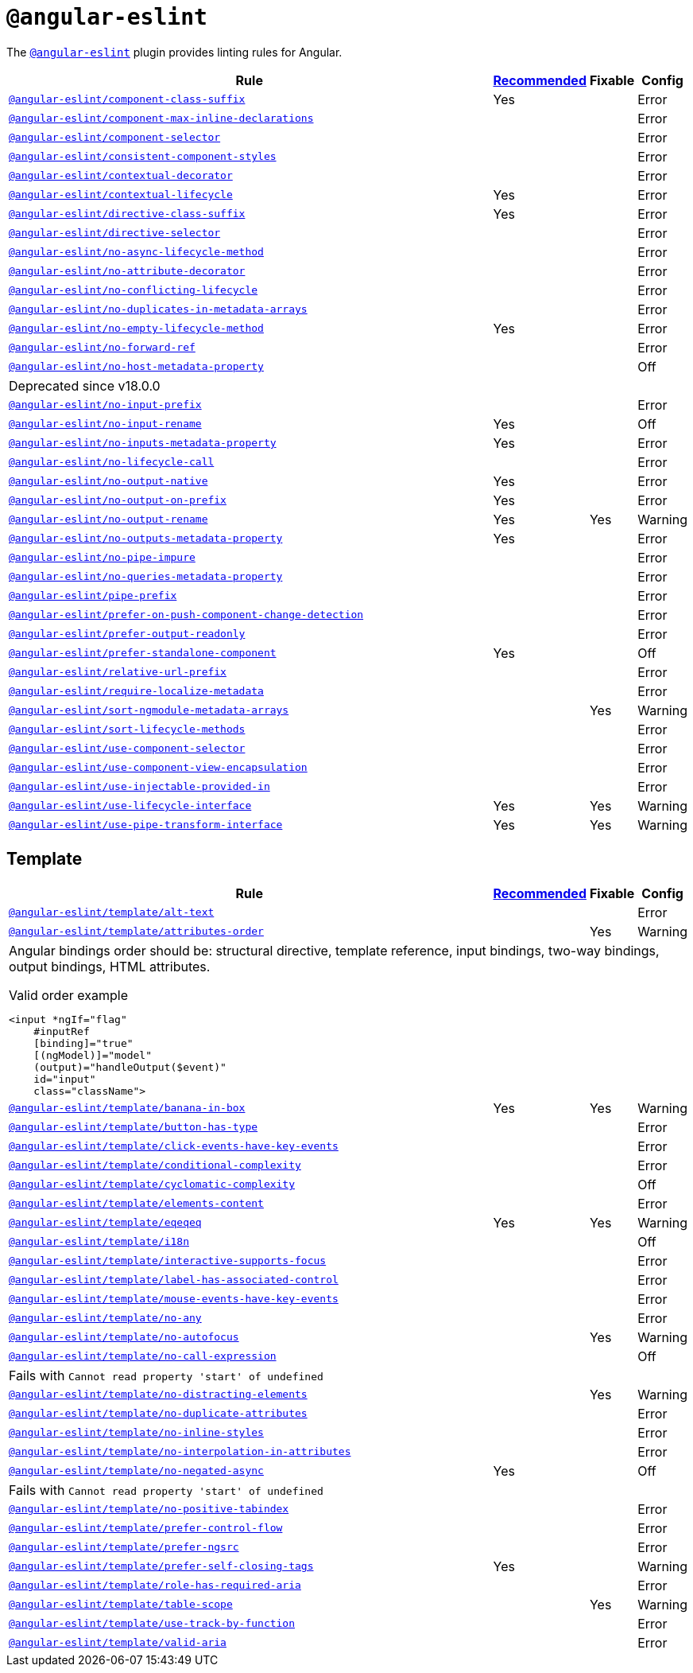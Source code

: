 = `@angular-eslint`
:angular-eslint-rules: https://github.com/angular-eslint/angular-eslint/blob/main/packages/eslint-plugin/docs/rules
:angular-eslint-template-rules: https://github.com/angular-eslint/angular-eslint/blob/main/packages/eslint-plugin-template/docs/rules

The `link:https://github.com/angular-eslint/angular-eslint[@angular-eslint]` plugin provides linting rules for Angular.

[cols="~,1,1,1"]
|===
| Rule | https://github.com/angular-eslint/angular-eslint/blob/main/packages/eslint-plugin/src/configs/recommended.json[Recommended] | Fixable | Config

| `link:{angular-eslint-rules}/component-class-suffix.md[@angular-eslint/component-class-suffix]`
| Yes
|
| Error

| `link:{angular-eslint-rules}/component-max-inline-declarations.md[@angular-eslint/component-max-inline-declarations]`
|
|
| Error

| `link:{angular-eslint-rules}/component-selector.md[@angular-eslint/component-selector]`
|
|
| Error

| `link:{angular-eslint-rules}/consistent-component-styles.md[@angular-eslint/consistent-component-styles]`
|
|
| Error

| `link:{angular-eslint-rules}/contextual-decorator.md[@angular-eslint/contextual-decorator]`
|
|
| Error

| `link:{angular-eslint-rules}/contextual-lifecycle.md[@angular-eslint/contextual-lifecycle]`
| Yes
|
| Error

| `link:{angular-eslint-rules}/directive-class-suffix.md[@angular-eslint/directive-class-suffix]`
| Yes
|
| Error

| `link:{angular-eslint-rules}/directive-selector.md[@angular-eslint/directive-selector]`
|
|
| Error

| `link:{angular-eslint-rules}/no-async-lifecycle-method.md[@angular-eslint/no-async-lifecycle-method]`
|
|
| Error

| `link:{angular-eslint-rules}/no-attribute-decorator.md[@angular-eslint/no-attribute-decorator]`
|
|
| Error

| `link:{angular-eslint-rules}/no-conflicting-lifecycle.md[@angular-eslint/no-conflicting-lifecycle]`
|
|
| Error

| `link:{angular-eslint-rules}/no-duplicates-in-metadata-arrays.md[@angular-eslint/no-duplicates-in-metadata-arrays]`
|
|
| Error

| `link:{angular-eslint-rules}/no-empty-lifecycle-method.md[@angular-eslint/no-empty-lifecycle-method]`
| Yes
|
| Error

| `link:{angular-eslint-rules}/no-forward-ref.md[@angular-eslint/no-forward-ref]`
|
|
| Error

| `link:{angular-eslint-rules}/no-host-metadata-property.md[@angular-eslint/no-host-metadata-property]`
|
|
| Off
4+| Deprecated since v18.0.0

| `link:{angular-eslint-rules}/no-input-prefix.md[@angular-eslint/no-input-prefix]`
|
|
| Error

| `link:{angular-eslint-rules}/no-input-rename.md[@angular-eslint/no-input-rename]`
| Yes
|
| Off

| `link:{angular-eslint-rules}/no-inputs-metadata-property.md[@angular-eslint/no-inputs-metadata-property]`
| Yes
|
| Error

| `link:{angular-eslint-rules}/no-lifecycle-call.md[@angular-eslint/no-lifecycle-call]`
|
|
| Error

| `link:{angular-eslint-rules}/no-output-native.md[@angular-eslint/no-output-native]`
| Yes
|
| Error

| `link:{angular-eslint-rules}/no-output-on-prefix.md[@angular-eslint/no-output-on-prefix]`
| Yes
|
| Error

| `link:{angular-eslint-rules}/no-output-rename.md[@angular-eslint/no-output-rename]`
| Yes
| Yes
| Warning

| `link:{angular-eslint-rules}/no-outputs-metadata-property.md[@angular-eslint/no-outputs-metadata-property]`
| Yes
|
| Error

| `link:{angular-eslint-rules}/no-pipe-impure.md[@angular-eslint/no-pipe-impure]`
|
|
| Error

| `link:{angular-eslint-rules}/no-queries-metadata-property.md[@angular-eslint/no-queries-metadata-property]`
|
|
| Error

| `link:{angular-eslint-rules}/pipe-prefix.md[@angular-eslint/pipe-prefix]`
|
|
| Error

| `link:{angular-eslint-rules}/prefer-on-push-component-change-detection.md[@angular-eslint/prefer-on-push-component-change-detection]`
|
|
| Error

| `link:{angular-eslint-rules}/prefer-output-readonly.md[@angular-eslint/prefer-output-readonly]`
|
|
| Error

| `link:{angular-eslint-rules}/prefer-standalone-component.md[@angular-eslint/prefer-standalone-component]`
| Yes
|
| Off

| `link:{angular-eslint-rules}/relative-url-prefix.md[@angular-eslint/relative-url-prefix]`
|
|
| Error

| `link:{angular-eslint-rules}/require-localize-metadata.md[@angular-eslint/require-localize-metadata]`
|
|
| Error

| `link:{angular-eslint-rules}/sort-ngmodule-metadata-arrays.md[@angular-eslint/sort-ngmodule-metadata-arrays]`
|
| Yes
| Warning

| `link:{angular-eslint-rules}/sort-lifecycle-methods.md[@angular-eslint/sort-lifecycle-methods]`
|
|
| Error

| `link:{angular-eslint-rules}/use-component-selector.md[@angular-eslint/use-component-selector]`
|
|
| Error

| `link:{angular-eslint-rules}/use-component-view-encapsulation.md[@angular-eslint/use-component-view-encapsulation]`
|
|
| Error

| `link:{angular-eslint-rules}/use-injectable-provided-in.md[@angular-eslint/use-injectable-provided-in]`
|
|
| Error

| `link:{angular-eslint-rules}/use-lifecycle-interface.md[@angular-eslint/use-lifecycle-interface]`
| Yes
| Yes
| Warning

| `link:{angular-eslint-rules}/use-pipe-transform-interface.md[@angular-eslint/use-pipe-transform-interface]`
| Yes
| Yes
| Warning

|===


== Template

[cols="~,1,1,1"]
|===
| Rule | https://github.com/angular-eslint/angular-eslint/blob/main/packages/eslint-plugin-template/src/configs/recommended.json[Recommended] | Fixable | Config

| `link:{angular-eslint-template-rules}/alt-text.md[@angular-eslint/template/alt-text]`
|
|
| Error

| `link:{angular-eslint-template-rules}/attributes-order.md[@angular-eslint/template/attributes-order]`
|
| Yes
| Warning
4+a| Angular bindings order should be: structural directive, template reference, input bindings, two-way bindings, output bindings, HTML attributes.

.Valid order example
[source,typescript]
----
<input *ngIf="flag"
    #inputRef
    [binding]="true"
    [(ngModel)]="model"
    (output)="handleOutput($event)"
    id="input"
    class="className">
----

| `link:{angular-eslint-template-rules}/banana-in-box.md[@angular-eslint/template/banana-in-box]`
| Yes
| Yes
| Warning

| `link:{angular-eslint-template-rules}/button-has-type.md[@angular-eslint/template/button-has-type]`
|
|
| Error

| `link:{angular-eslint-template-rules}/click-events-have-key-events.md[@angular-eslint/template/click-events-have-key-events]`
|
|
| Error

| `link:{angular-eslint-template-rules}/conditional-complexity.md[@angular-eslint/template/conditional-complexity]`
|
|
| Error

| `link:{angular-eslint-template-rules}/cyclomatic-complexity.md[@angular-eslint/template/cyclomatic-complexity]`
|
|
| Off

| `link:{angular-eslint-template-rules}/elements-content.md[@angular-eslint/template/elements-content]`
|
|
| Error

| `link:{angular-eslint-template-rules}/eqeqeq.md[@angular-eslint/template/eqeqeq]`
| Yes
| Yes
| Warning

| `link:{angular-eslint-template-rules}/i18n.md[@angular-eslint/template/i18n]`
|
|
| Off

| `link:{angular-eslint-template-rules}/interactive-supports-focus.md[@angular-eslint/template/interactive-supports-focus]`
|
|
| Error

| `link:{angular-eslint-template-rules}/label-has-associated-control.md[@angular-eslint/template/label-has-associated-control]`
|
|
| Error

| `link:{angular-eslint-template-rules}/mouse-events-have-key-events.md[@angular-eslint/template/mouse-events-have-key-events]`
|
|
| Error

| `link:{angular-eslint-template-rules}/no-any.md[@angular-eslint/template/no-any]`
|
|
| Error

| `link:{angular-eslint-template-rules}/no-autofocus.md[@angular-eslint/template/no-autofocus]`
|
| Yes
| Warning

| `link:{angular-eslint-template-rules}/no-call-expression.md[@angular-eslint/template/no-call-expression]`
|
|
| Off
4+| Fails with `Cannot read property 'start' of undefined`

| `link:{angular-eslint-template-rules}/no-distracting-elements.md[@angular-eslint/template/no-distracting-elements]`
|
| Yes
| Warning

| `link:{angular-eslint-template-rules}/no-duplicate-attributes.md[@angular-eslint/template/no-duplicate-attributes]`
|
|
| Error

| `link:{angular-eslint-template-rules}/no-inline-styles.md[@angular-eslint/template/no-inline-styles]`
|
|
| Error

| `link:{angular-eslint-template-rules}/no-interpolation-in-attributes.md[@angular-eslint/template/no-interpolation-in-attributes]`
|
|
| Error

| `link:{angular-eslint-template-rules}/no-negated-async.md[@angular-eslint/template/no-negated-async]`
| Yes
|
| Off
4+| Fails with `Cannot read property 'start' of undefined`

| `link:{angular-eslint-template-rules}/no-positive-tabindex.md[@angular-eslint/template/no-positive-tabindex]`
|
|
| Error

| `link:{angular-eslint-template-rules}/prefer-control-flow.md[@angular-eslint/template/prefer-control-flow]`
|
|
| Error

| `link:{angular-eslint-template-rules}/prefer-ngsrc.md[@angular-eslint/template/prefer-ngsrc]`
|
|
| Error

| `link:{angular-eslint-template-rules}/prefer-self-closing-tags.md[@angular-eslint/template/prefer-self-closing-tags]`
| Yes
|
| Warning

| `link:{angular-eslint-template-rules}/role-has-required-aria.md[@angular-eslint/template/role-has-required-aria]`
|
|
| Error

| `link:{angular-eslint-template-rules}/table-scope.md[@angular-eslint/template/table-scope]`
|
| Yes
| Warning

| `link:{angular-eslint-template-rules}/use-track-by-function.md[@angular-eslint/template/use-track-by-function]`
|
|
| Error

| `link:{angular-eslint-template-rules}/valid-aria.md[@angular-eslint/template/valid-aria]`
|
|
| Error

|===
